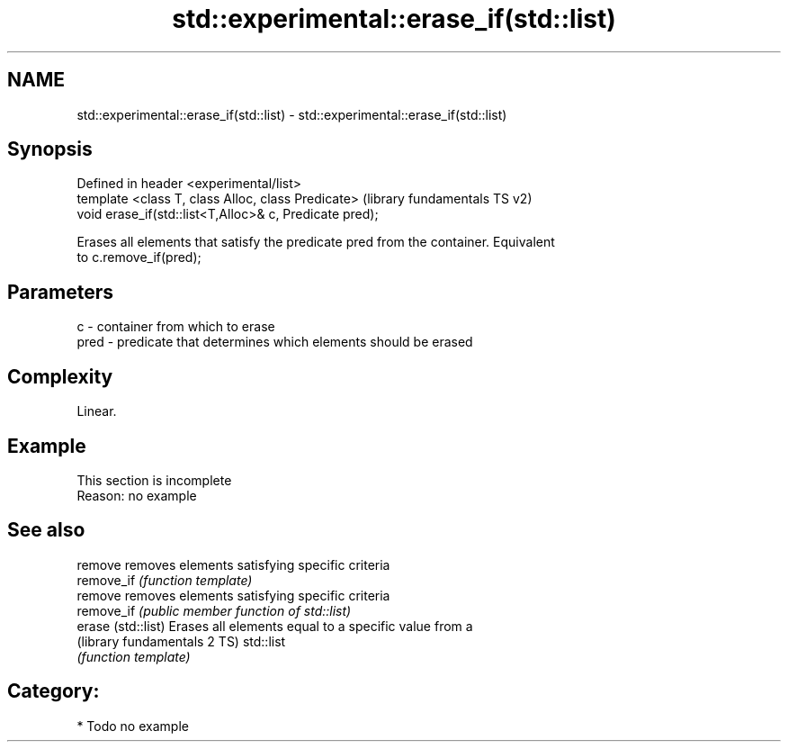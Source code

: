 .TH std::experimental::erase_if(std::list) 3 "2018.03.28" "http://cppreference.com" "C++ Standard Libary"
.SH NAME
std::experimental::erase_if(std::list) \- std::experimental::erase_if(std::list)

.SH Synopsis
   Defined in header <experimental/list>
   template <class T, class Alloc, class Predicate>       (library fundamentals TS v2)
   void erase_if(std::list<T,Alloc>& c, Predicate pred);

   Erases all elements that satisfy the predicate pred from the container. Equivalent
   to c.remove_if(pred);

.SH Parameters

   c    - container from which to erase
   pred - predicate that determines which elements should be erased

.SH Complexity

   Linear.

.SH Example

    This section is incomplete
    Reason: no example

.SH See also

   remove                      removes elements satisfying specific criteria
   remove_if                   \fI(function template)\fP
   remove                      removes elements satisfying specific criteria
   remove_if                   \fI(public member function of std::list)\fP
   erase (std::list)           Erases all elements equal to a specific value from a
   (library fundamentals 2 TS) std::list
                               \fI(function template)\fP

.SH Category:

     * Todo no example
